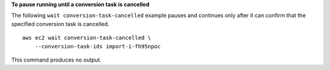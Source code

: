 **To pause running until a conversion task is cancelled**

The following ``wait conversion-task-cancelled`` example pauses and continues only after it can confirm that the specified conversion task is cancelled. ::

  aws ec2 wait conversion-task-cancelled \
      --conversion-task-ids import-i-fh95npoc 

This command produces no output.
